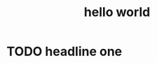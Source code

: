 #+title: hello world
* TODO headline one

#+begin_export jsx
<div style={{ color: 'red' }}>in a box</div>
#+end_export
